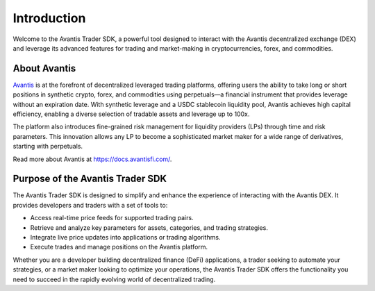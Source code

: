 Introduction
============

Welcome to the Avantis Trader SDK, a powerful tool designed to interact with the Avantis decentralized exchange (DEX) and leverage its advanced features for trading and market-making in cryptocurrencies, forex, and commodities.

About Avantis
-------------

`Avantis <https://avantisfi.com/>`_ is at the forefront of decentralized leveraged trading platforms, offering users the ability to take long or short positions in synthetic crypto, forex, and commodities using perpetuals—a financial instrument that provides leverage without an expiration date. With synthetic leverage and a USDC stablecoin liquidity pool, Avantis achieves high capital efficiency, enabling a diverse selection of tradable assets and leverage up to 100x.

The platform also introduces fine-grained risk management for liquidity providers (LPs) through time and risk parameters. This innovation allows any LP to become a sophisticated market maker for a wide range of derivatives, starting with perpetuals.

Read more about Avantis at `https://docs.avantisfi.com/ <https://docs.avantisfi.com/>`_.

Purpose of the Avantis Trader SDK
---------------------------------

The Avantis Trader SDK is designed to simplify and enhance the experience of interacting with the Avantis DEX. It provides developers and traders with a set of tools to:

- Access real-time price feeds for supported trading pairs.
- Retrieve and analyze key parameters for assets, categories, and trading strategies.
- Integrate live price updates into applications or trading algorithms.
- Execute trades and manage positions on the Avantis platform.

Whether you are a developer building decentralized finance (DeFi) applications, a trader seeking to automate your strategies, or a market maker looking to optimize your operations, the Avantis Trader SDK offers the functionality you need to succeed in the rapidly evolving world of decentralized trading.
